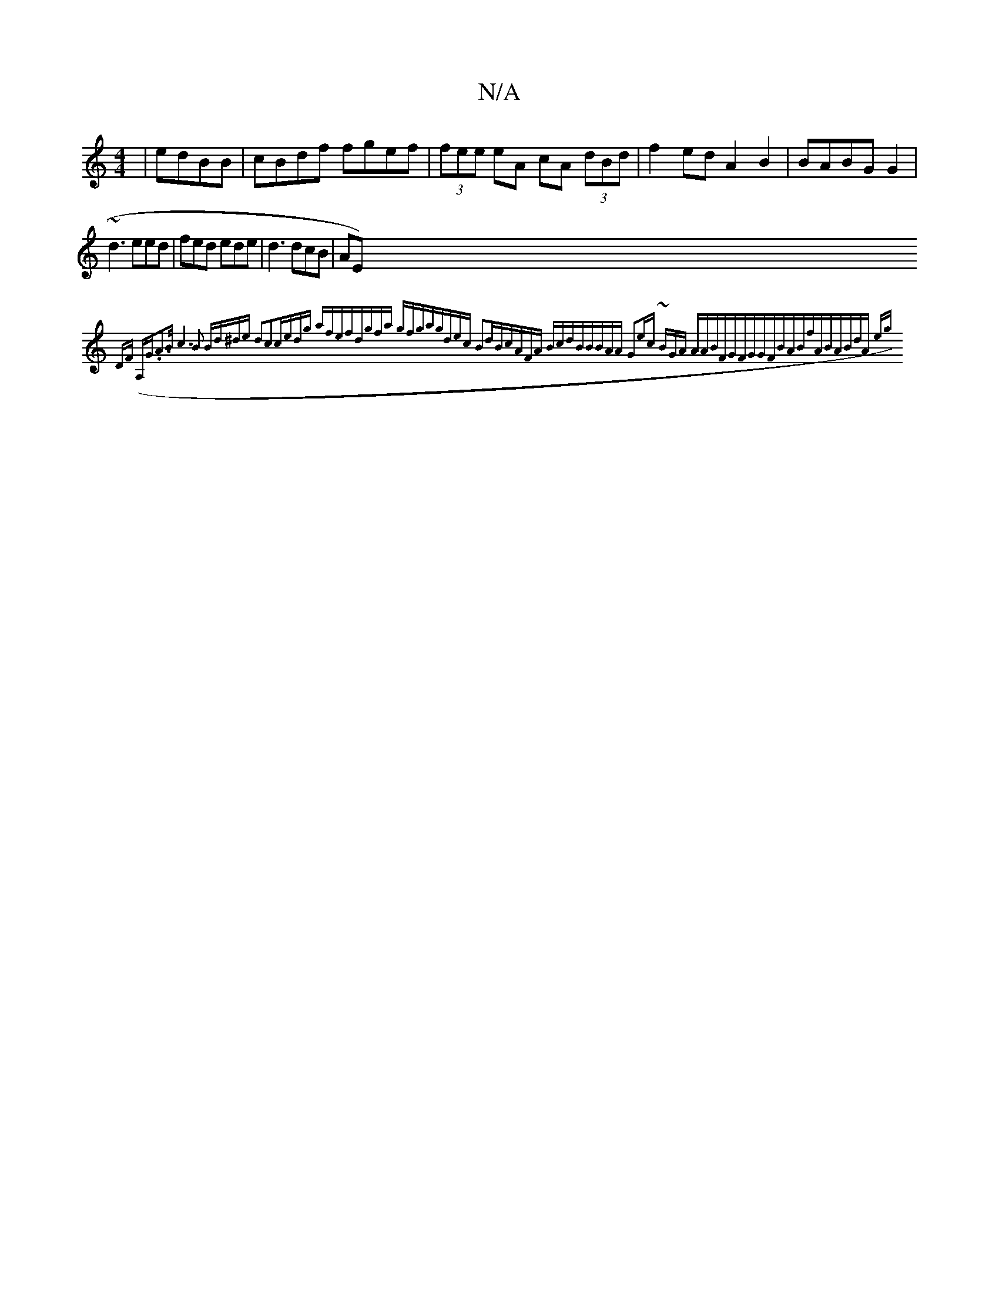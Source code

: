X:1
T:N/A
M:4/4
R:N/A
K:Cmajor
|edBB|cBdf fgef | (3fee eA cA (3dBd|f2ed A2B2|BABG G2 |
~d3 eed|fed ede|d3 dcB|AE{)DF) (A,G.A2>B|c6B2 | Bd^de d2c2-|cedg- afef|dgfa gfga|gdec B2dB|cAFA BcdB|BBAA G2ec| ~BGA AABF|"G"FGGF|BABfAB|ABdA eg